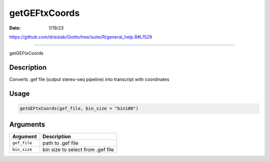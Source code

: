 ==============
getGEFtxCoords
==============

:Date: 1/19/23

https://github.com/drieslab/Giotto/tree/suite/R/general_help.R#L1529



==================

getGEFtxCoords

Description
-----------

Converts .gef file (output stereo-seq pipeline) into transcript with
coordinates

Usage
-----

.. code:: r

   getGEFtxCoords(gef_file, bin_size = "bin100")

Arguments
---------

============ =================================
Argument     Description
============ =================================
``gef_file`` path to .gef file
``bin_size`` bin size to select from .gef file
============ =================================
